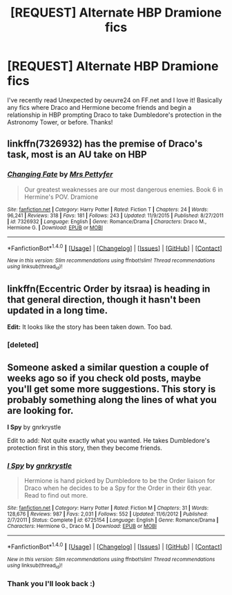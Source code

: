 #+TITLE: [REQUEST] Alternate HBP Dramione fics

* [REQUEST] Alternate HBP Dramione fics
:PROPERTIES:
:Author: LauraKillabean
:Score: 5
:DateUnix: 1471441572.0
:DateShort: 2016-Aug-17
:FlairText: Request
:END:
I've recently read Unexpected by oeuvre24 on FF.net and I love it! Basically any fics where Draco and Hermione become friends and begin a relationship in HBP prompting Draco to take Dumbledore's protection in the Astronomy Tower, or before. Thanks!


** linkffn(7326932) has the premise of Draco's task, most is an AU take on HBP
:PROPERTIES:
:Author: _awesaum_
:Score: 2
:DateUnix: 1471455856.0
:DateShort: 2016-Aug-17
:END:

*** [[http://www.fanfiction.net/s/7326932/1/][*/Changing Fate/*]] by [[https://www.fanfiction.net/u/2212528/Mrs-Pettyfer][/Mrs Pettyfer/]]

#+begin_quote
  Our greatest weaknesses are our most dangerous enemies. Book 6 in Hermine's POV. Dramione
#+end_quote

^{/Site/: [[http://www.fanfiction.net/][fanfiction.net]] *|* /Category/: Harry Potter *|* /Rated/: Fiction T *|* /Chapters/: 24 *|* /Words/: 96,241 *|* /Reviews/: 318 *|* /Favs/: 181 *|* /Follows/: 243 *|* /Updated/: 11/9/2015 *|* /Published/: 8/27/2011 *|* /id/: 7326932 *|* /Language/: English *|* /Genre/: Romance/Drama *|* /Characters/: Draco M., Hermione G. *|* /Download/: [[http://www.ff2ebook.com/old/ffn-bot/index.php?id=7326932&source=ff&filetype=epub][EPUB]] or [[http://www.ff2ebook.com/old/ffn-bot/index.php?id=7326932&source=ff&filetype=mobi][MOBI]]}

--------------

*FanfictionBot*^{1.4.0} *|* [[[https://github.com/tusing/reddit-ffn-bot/wiki/Usage][Usage]]] | [[[https://github.com/tusing/reddit-ffn-bot/wiki/Changelog][Changelog]]] | [[[https://github.com/tusing/reddit-ffn-bot/issues/][Issues]]] | [[[https://github.com/tusing/reddit-ffn-bot/][GitHub]]] | [[[https://www.reddit.com/message/compose?to=tusing][Contact]]]

^{/New in this version: Slim recommendations using/ ffnbot!slim! /Thread recommendations using/ linksub(thread_id)!}
:PROPERTIES:
:Author: FanfictionBot
:Score: 1
:DateUnix: 1471455891.0
:DateShort: 2016-Aug-17
:END:


** linkffn(Eccentric Order by itsraa) is heading in that general direction, though it hasn't been updated in a long time.

*Edit:* It looks like the story has been taken down. Too bad.
:PROPERTIES:
:Author: turbinicarpus
:Score: 1
:DateUnix: 1471444560.0
:DateShort: 2016-Aug-17
:END:

*** [deleted]
:PROPERTIES:
:Score: 1
:DateUnix: 1471444658.0
:DateShort: 2016-Aug-17
:END:


** Someone asked a similar question a couple of weeks ago so if you check old posts, maybe you'll get some more suggestions. This story is probably something along the lines of what you are looking for.

*I Spy* by gnrkrystle

Edit to add: Not quite exactly what you wanted. He takes Dumbledore's protection first in this story, then they become friends.
:PROPERTIES:
:Author: Dimplz
:Score: 1
:DateUnix: 1471532351.0
:DateShort: 2016-Aug-18
:END:

*** [[http://www.fanfiction.net/s/6725154/1/][*/I Spy/*]] by [[https://www.fanfiction.net/u/833803/gnrkrystle][/gnrkrystle/]]

#+begin_quote
  Hermione is hand picked by Dumbledore to be the Order liaison for Draco when he decides to be a Spy for the Order in their 6th year. Read to find out more.
#+end_quote

^{/Site/: [[http://www.fanfiction.net/][fanfiction.net]] *|* /Category/: Harry Potter *|* /Rated/: Fiction M *|* /Chapters/: 31 *|* /Words/: 128,676 *|* /Reviews/: 987 *|* /Favs/: 2,031 *|* /Follows/: 552 *|* /Updated/: 11/6/2012 *|* /Published/: 2/7/2011 *|* /Status/: Complete *|* /id/: 6725154 *|* /Language/: English *|* /Genre/: Romance/Drama *|* /Characters/: Hermione G., Draco M. *|* /Download/: [[http://www.ff2ebook.com/old/ffn-bot/index.php?id=6725154&source=ff&filetype=epub][EPUB]] or [[http://www.ff2ebook.com/old/ffn-bot/index.php?id=6725154&source=ff&filetype=mobi][MOBI]]}

--------------

*FanfictionBot*^{1.4.0} *|* [[[https://github.com/tusing/reddit-ffn-bot/wiki/Usage][Usage]]] | [[[https://github.com/tusing/reddit-ffn-bot/wiki/Changelog][Changelog]]] | [[[https://github.com/tusing/reddit-ffn-bot/issues/][Issues]]] | [[[https://github.com/tusing/reddit-ffn-bot/][GitHub]]] | [[[https://www.reddit.com/message/compose?to=tusing][Contact]]]

^{/New in this version: Slim recommendations using/ ffnbot!slim! /Thread recommendations using/ linksub(thread_id)!}
:PROPERTIES:
:Author: FanfictionBot
:Score: 1
:DateUnix: 1471532374.0
:DateShort: 2016-Aug-18
:END:


*** Thank you I'll look back :)
:PROPERTIES:
:Author: LauraKillabean
:Score: 1
:DateUnix: 1471620534.0
:DateShort: 2016-Aug-19
:END:
